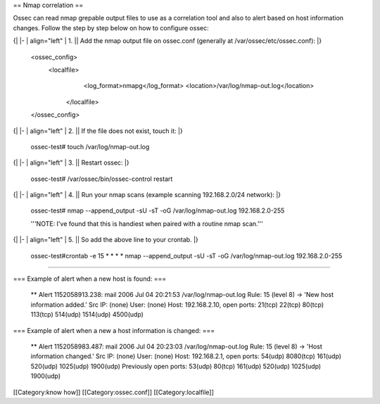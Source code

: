 == Nmap correlation ==

Ossec can read nmap grepable output files to use as a correlation tool and also to alert based on host information changes. Follow the step by step below on how to configure ossec:

{|
|-
| align="left" | 1. || Add the nmap output file on ossec.conf (generally at /var/ossec/etc/ossec.conf):
|}
 <ossec_config>
  <localfile>
     <log_format>nmapg</log_format>
     <location>/var/log/nmap-out.log</location>
   </localfile>
 </ossec_config>
{|
|-
| align="left" | 2. || If the file does not exist, touch it:
|}
 ossec-test# touch /var/log/nmap-out.log
{|
|-
| align="left" | 3. || Restart ossec:
|}
 ossec-test# /var/ossec/bin/ossec-control restart
{| 
|-
| align="left" | 4. || Run your nmap scans (example scanning 192.168.2.0/24 network):
|}
 ossec-test# nmap --append_output -sU -sT -oG /var/log/nmap-out.log 192.168.2.0-255
 
 '''NOTE:  I've found that this is handiest when paired with a routine nmap scan.'''
{|
|-
| align="left" | 5. || So add the above line to your crontab.
|}
 ossec-test#crontab -e
 15 * * * * nmap --append_output -sU -sT -oG /var/log/nmap-out.log 192.168.2.0-255

----

=== Example of alert when a new host is found: ===

 ** Alert 1152058913.238: mail
 2006 Jul 04 20:21:53 /var/log/nmap-out.log
 Rule: 15 (level 8) -> 'New host information added.'
 Src IP: (none)
 User: (none)
 Host: 192.168.2.10, open ports: 21(tcp) 22(tcp) 80(tcp) 113(tcp) 514(udp) 1514(udp) 4500(udp)


=== Example of alert when a new a host information is changed: ===

 ** Alert 1152058983.487: mail
 2006 Jul 04 20:23:03 /var/log/nmap-out.log
 Rule: 15 (level 8) -> 'Host information changed.'
 Src IP: (none)
 User: (none)
 Host: 192.168.2.1, open ports: 54(udp) 8080(tcp) 161(udp) 520(udp) 1025(udp) 1900(udp)
 Previously open ports: 53(udp) 80(tcp) 161(udp) 520(udp) 1025(udp) 1900(udp)


[[Category:know how]]
[[Category:ossec.conf]]
[[Category:localfile]]
